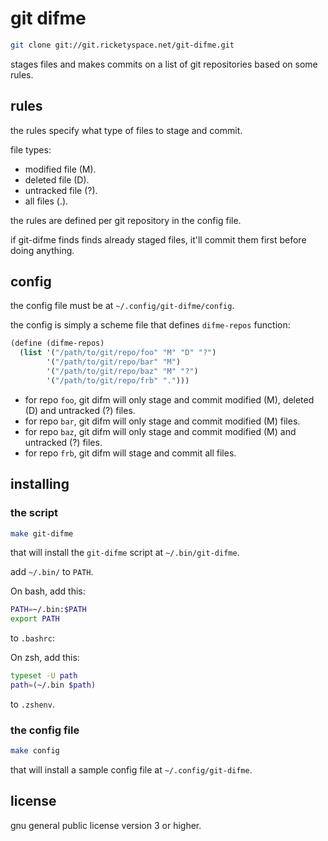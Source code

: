 * git difme

#+BEGIN_SRC bash
git clone git://git.ricketyspace.net/git-difme.git
#+END_SRC

stages files and makes commits on a list of git repositories based on
some rules.

** rules

the rules specify what type of files to stage and commit.

file types:

   - modified file (M).
   - deleted file (D).
   - untracked file (?).
   - all files (.).

the rules are defined per git repository in the config file.

if git-difme finds finds already staged files, it'll commit them first
before doing anything.

** config

the config file must be at =~/.config/git-difme/config=.

the config is simply a scheme file that defines =difme-repos=
function:

#+BEGIN_SRC scheme
(define (difme-repos)
  (list '("/path/to/git/repo/foo" "M" "D" "?")
        '("/path/to/git/repo/bar" "M")
        '("/path/to/git/repo/baz" "M" "?")
        '("/path/to/git/repo/frb" ".")))
#+END_SRC

- for repo ~foo~, git difm will only stage and commit modified (M),
  deleted (D) and untracked (?) files.
- for repo ~bar~, git difm will only stage and commit modified (M)
  files.
- for repo ~baz~, git difm will only stage and commit modified (M) and
  untracked (?) files.
- for repo ~frb~, git difm will stage and commit all files.

** installing

*** the script

#+BEGIN_SRC bash
make git-difme
#+END_SRC

that will install the =git-difme= script at =~/.bin/git-difme=.

add =~/.bin/= to =PATH=.

On bash, add this:

#+BEGIN_SRC bash
PATH=~/.bin:$PATH
export PATH
#+END_SRC

to =.bashrc=:

On zsh, add this:

#+BEGIN_SRC zsh
typeset -U path
path=(~/.bin $path)
#+END_SRC

to =.zshenv=.

*** the config file

#+BEGIN_SRC bash
make config
#+END_SRC

that will install a sample config file at =~/.config/git-difme=.

** license

gnu general public license version 3 or higher.
